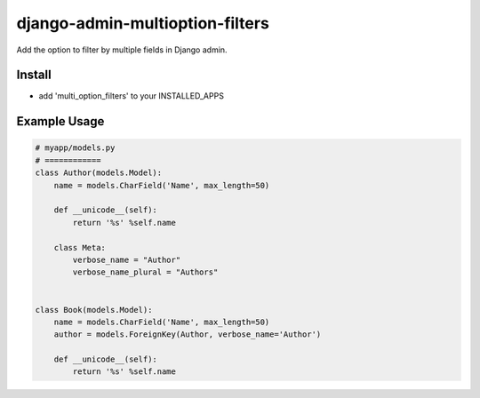.. |...| unicode:: U+2026   .. ellipsis

===================
django-admin-multioption-filters
===================

Add the option to filter by multiple fields in Django admin.


Install
=======

- add 'multi_option_filters' to your INSTALLED_APPS

Example Usage
=======

.. code:: python

    # myapp/models.py
    # ============
    class Author(models.Model):
        name = models.CharField('Name', max_length=50)

        def __unicode__(self):
            return '%s' %self.name
        
        class Meta:
            verbose_name = "Author"
            verbose_name_plural = "Authors"


    class Book(models.Model):
        name = models.CharField('Name', max_length=50)
        author = models.ForeignKey(Author, verbose_name='Author')

        def __unicode__(self):
            return '%s' %self.name        


